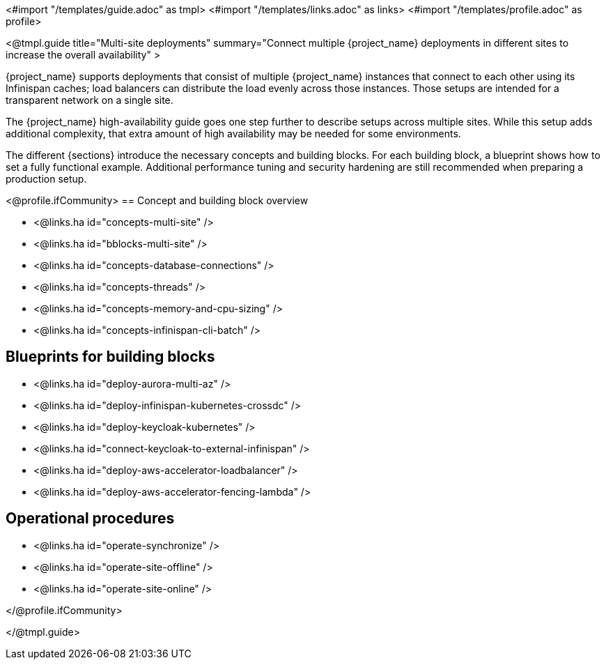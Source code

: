 <#import "/templates/guide.adoc" as tmpl>
<#import "/templates/links.adoc" as links>
<#import "/templates/profile.adoc" as profile>

<@tmpl.guide
title="Multi-site deployments"
summary="Connect multiple {project_name} deployments in different sites to increase the overall availability" >

{project_name} supports deployments that consist of multiple {project_name} instances that connect to each other using its Infinispan caches; load balancers can distribute the load evenly across those instances.
Those setups are intended for a transparent network on a single site.

The {project_name} high-availability guide goes one step further to describe setups across multiple sites.
While this setup adds additional complexity, that extra amount of high availability may be needed for some environments.

The different {sections} introduce the necessary concepts and building blocks.
For each building block, a blueprint shows how to set a fully functional example.
Additional performance tuning and security hardening are still recommended when preparing a production setup.

<@profile.ifCommunity>
== Concept and building block overview

* <@links.ha id="concepts-multi-site" />
* <@links.ha id="bblocks-multi-site" />
* <@links.ha id="concepts-database-connections" />
* <@links.ha id="concepts-threads" />
* <@links.ha id="concepts-memory-and-cpu-sizing" />
* <@links.ha id="concepts-infinispan-cli-batch" />

== Blueprints for building blocks

* <@links.ha id="deploy-aurora-multi-az" />
* <@links.ha id="deploy-infinispan-kubernetes-crossdc" />
* <@links.ha id="deploy-keycloak-kubernetes" />
* <@links.ha id="connect-keycloak-to-external-infinispan" />
* <@links.ha id="deploy-aws-accelerator-loadbalancer" />
* <@links.ha id="deploy-aws-accelerator-fencing-lambda" />

== Operational procedures

* <@links.ha id="operate-synchronize" />
* <@links.ha id="operate-site-offline" />
* <@links.ha id="operate-site-online" />

</@profile.ifCommunity>

</@tmpl.guide>
